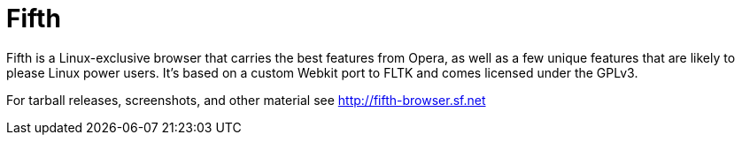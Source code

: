 Fifth
=====

Fifth is a Linux-exclusive browser that carries the best features from Opera, as
well as a few unique features that are likely to please Linux power users. It's
based on a custom Webkit port to FLTK and comes licensed under the GPLv3.

For tarball releases, screenshots, and other material see http://fifth-browser.sf.net
